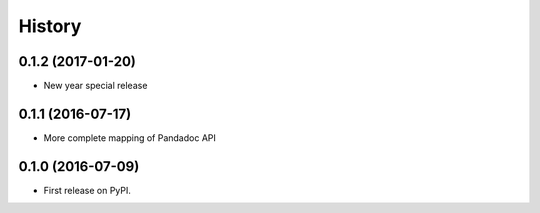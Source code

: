 =======
History
=======

0.1.2 (2017-01-20)
------------------

* New year special release

0.1.1 (2016-07-17)
------------------

* More complete mapping of Pandadoc API

0.1.0 (2016-07-09)
------------------

* First release on PyPI.
